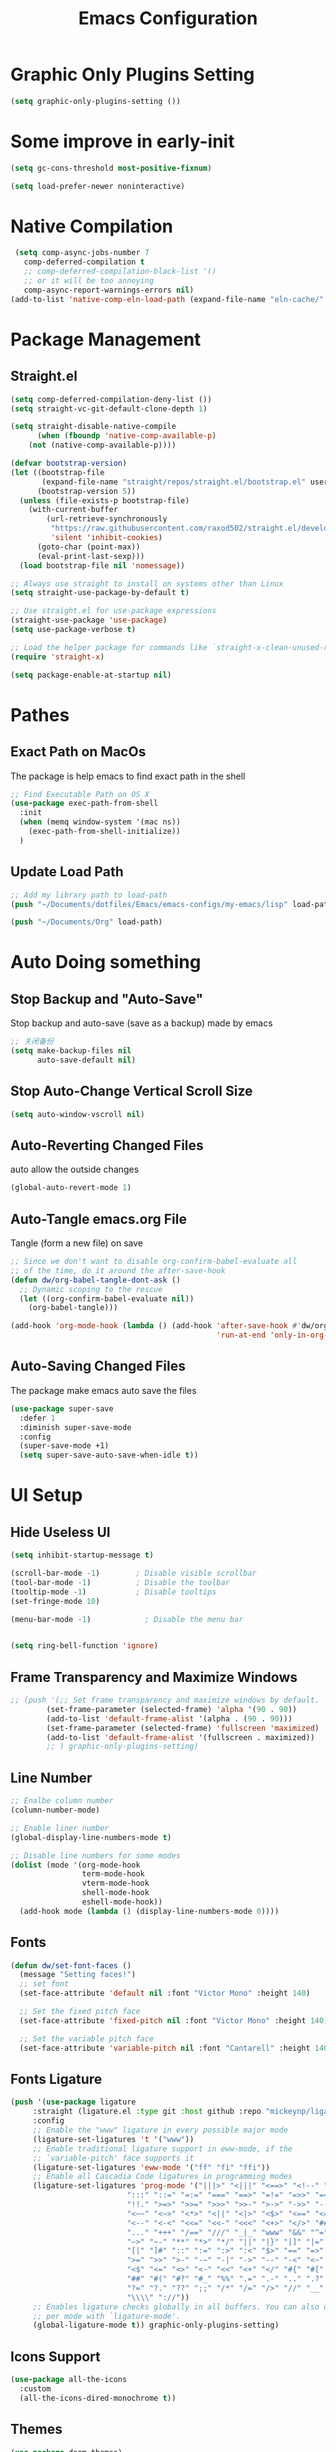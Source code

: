 #+TITLE: Emacs Configuration
#+PROPERTY: header-args:emacs-lisp :tangle  ~/Documents/dotfiles/Emacs/emacs-configs/my-emacs/init.el :mkdirp yes
* Graphic Only Plugins Setting
#+begin_src emacs-lisp
(setq graphic-only-plugins-setting ())
#+end_src
* Some improve in early-init
#+begin_src emacs-lisp :tangle ~/Documents/dotfiles/Emacs/emacs-configs/my-emacs/early-init.el
(setq gc-cons-threshold most-positive-fixnum)

(setq load-prefer-newer noninteractive)
#+end_src
* Native Compilation
 #+begin_src emacs-lisp
   (setq comp-async-jobs-number 7 
	 comp-deferred-compilation t
	 ;; comp-deferred-compilation-black-list '()
	 ;; or it will be too annoying
	 comp-async-report-warnings-errors nil)
  (add-to-list 'native-comp-eln-load-path (expand-file-name "eln-cache/" user-emacs-directory))
 #+end_src
* Package Management
** COMMENT Initialize use-package on non-Linux platforms
 #+begin_src emacs-lisp
 ;; Initialize package sources
 (require 'package)
 
 (setq package-archives '(
                          ("melpa" . "https://melpa.org/packages/")
                          ("melpa" . "http://melpa.milkbox.net/packages/")
                          ("org" . "https://orgmode.org/elpa/")
                          ("elpa" . "https://elpa.gnu.org/packages/")
                          ))
 
 (package-initialize)
 (unless package-archive-contents
   (package-refresh-contents))
 
 ;; Initialize use-package on non-Linux platforms
 (unless (package-installed-p 'use-package)
   (package-install 'use-package))
 
 (require 'use-package)
 
 ;; always auto-download from source
 (setq use-package-always-ensure t)
 (setq use-package-verbose t)
 #+end_src
** Straight.el
#+begin_src emacs-lisp
(setq comp-deferred-compilation-deny-list ())
(setq straight-vc-git-default-clone-depth 1)

(setq straight-disable-native-compile
      (when (fboundp 'native-comp-available-p)
	(not (native-comp-available-p))))

(defvar bootstrap-version)
(let ((bootstrap-file
       (expand-file-name "straight/repos/straight.el/bootstrap.el" user-emacs-directory))
      (bootstrap-version 5))
  (unless (file-exists-p bootstrap-file)
    (with-current-buffer
        (url-retrieve-synchronously
         "https://raw.githubusercontent.com/raxod502/straight.el/develop/install.el"
         'silent 'inhibit-cookies)
      (goto-char (point-max))
      (eval-print-last-sexp)))
  (load bootstrap-file nil 'nomessage))

;; Always use straight to install on systems other than Linux
(setq straight-use-package-by-default t)

;; Use straight.el for use-package expressions
(straight-use-package 'use-package)
(setq use-package-verbose t)

;; Load the helper package for commands like `straight-x-clean-unused-repos'
(require 'straight-x)
#+end_src
#+begin_src emacs-lisp
(setq package-enable-at-startup nil)
#+end_src
* Pathes
** Exact Path on MacOs
 The package is help emacs to find exact path in the shell
#+begin_src emacs-lisp
;; Find Executable Path on OS X
(use-package exec-path-from-shell
  :init
  (when (memq window-system '(mac ns))
    (exec-path-from-shell-initialize))
  )
 #+end_src
** Update Load Path
#+begin_src emacs-lisp
;; Add my library path to load-path
(push "~/Documents/dotfiles/Emacs/emacs-configs/my-emacs/lisp" load-path)

(push "~/Documents/Org" load-path)
#+end_src
* Auto Doing something
** Stop Backup and "Auto-Save"
 Stop backup and auto-save (save as a backup) made by emacs
 #+begin_src emacs-lisp
 ;; 关闭备份
 (setq make-backup-files nil
       auto-save-default nil)
 #+end_src
** Stop Auto-Change Vertical Scroll Size
 #+begin_src emacs-lisp
 (setq auto-window-vscroll nil)
 #+end_src
** Auto-Reverting Changed Files
 auto allow the outside changes
 #+begin_src emacs-lisp
 (global-auto-revert-mode 1)
 #+end_src
** Auto-Tangle emacs.org File
 Tangle (form a new file) on save
 #+begin_src emacs-lisp
 ;; Since we don't want to disable org-confirm-babel-evaluate all
 ;; of the time, do it around the after-save-hook
 (defun dw/org-babel-tangle-dont-ask ()
   ;; Dynamic scoping to the rescue
   (let ((org-confirm-babel-evaluate nil))
     (org-babel-tangle)))

 (add-hook 'org-mode-hook (lambda () (add-hook 'after-save-hook #'dw/org-babel-tangle-dont-ask
                                               'run-at-end 'only-in-org-mode)))
 #+end_src
** Auto-Saving Changed Files
 The package make emacs auto save the files
 #+begin_src emacs-lisp
 (use-package super-save
   :defer 1
   :diminish super-save-mode
   :config
   (super-save-mode +1)
   (setq super-save-auto-save-when-idle t))
 #+end_src
* UI Setup
** Hide Useless UI
 #+begin_src emacs-lisp :tangle ~/Documents/dotfiles/Emacs/emacs-configs/my-emacs/early-init.el
 (setq inhibit-startup-message t)

 (scroll-bar-mode -1)        ; Disable visible scrollbar
 (tool-bar-mode -1)          ; Disable the toolbar
 (tooltip-mode -1)           ; Disable tooltips
 (set-fringe-mode 10)

 (menu-bar-mode -1)            ; Disable the menu bar


 (setq ring-bell-function 'ignore)
 #+end_src
** Frame Transparency and Maximize Windows
 #+begin_src emacs-lisp :tangle ~/Documents/dotfiles/Emacs/emacs-configs/my-emacs/early-init.el
 ;; (push '(;; Set frame transparency and maximize windows by default.
         (set-frame-parameter (selected-frame) 'alpha '(90 . 90))
         (add-to-list 'default-frame-alist '(alpha . (90 . 90)))
         (set-frame-parameter (selected-frame) 'fullscreen 'maximized)
         (add-to-list 'default-frame-alist '(fullscreen . maximized))
         ;; ) graphic-only-plugins-setting)
 #+end_src
** Line Number
 #+begin_src emacs-lisp
 ;; Enalbe column number
 (column-number-mode)

 ;; Enable liner number
 (global-display-line-numbers-mode t)

 ;; Disable line numbers for some modes
 (dolist (mode '(org-mode-hook
                 term-mode-hook
                 vterm-mode-hook
                 shell-mode-hook
                 eshell-mode-hook))
   (add-hook mode (lambda () (display-line-numbers-mode 0))))
 #+end_src
** Fonts
 #+begin_src emacs-lisp
 (defun dw/set-font-faces ()
   (message "Setting faces!")
   ;; set font
   (set-face-attribute 'default nil :font "Victor Mono" :height 140)

   ;; Set the fixed pitch face
   (set-face-attribute 'fixed-pitch nil :font "Victor Mono" :height 140)

   ;; Set the variable pitch face
   (set-face-attribute 'variable-pitch nil :font "Cantarell" :height 140 :weight 'regular))
 #+end_src
** Fonts Ligature
#+begin_src emacs-lisp
(push '(use-package ligature
	 :straight (ligature.el :type git :host github :repo "mickeynp/ligature.el")
	 :config
	 ;; Enable the "www" ligature in every possible major mode
	 (ligature-set-ligatures 't '("www"))
	 ;; Enable traditional ligature support in eww-mode, if the
	 ;; `variable-pitch' face supports it
	 (ligature-set-ligatures 'eww-mode '("ff" "fi" "ffi"))
	 ;; Enable all Cascadia Code ligatures in programming modes
	 (ligature-set-ligatures 'prog-mode '("|||>" "<|||" "<==>" "<!--" "####" "~~>" "***" "||=" "||>"
					      ":::" "::=" "=:=" "===" "==>" "=!=" "=>>" "=<<" "=/=" "!=="
					      "!!." ">=>" ">>=" ">>>" ">>-" ">->" "->>" "-->" "---" "-<<"
					      "<~~" "<~>" "<*>" "<||" "<|>" "<$>" "<==" "<=>" "<=<" "<->"
					      "<--" "<-<" "<<=" "<<-" "<<<" "<+>" "</>" "###" "#_(" "..<"
					      "..." "+++" "/==" "///" "_|_" "www" "&&" "^=" "~~" "~@" "~="
					      "~>" "~-" "**" "*>" "*/" "||" "|}" "|]" "|=" "|>" "|-" "{|"
					      "[|" "]#" "::" ":=" ":>" ":<" "$>" "==" "=>" "!=" "!!" ">:"
					      ">=" ">>" ">-" "-~" "-|" "->" "--" "-<" "<~" "<*" "<|" "<:"
					      "<$" "<=" "<>" "<-" "<<" "<+" "</" "#{" "#[" "#:" "#=" "#!"
					      "##" "#(" "#?" "#_" "%%" ".=" ".-" ".." ".?" "+>" "++" "?:"
					      "?=" "?." "??" ";;" "/*" "/=" "/>" "//" "__" "~~" "(*" "*)"
					      "\\\\" "://"))
	 ;; Enables ligature checks globally in all buffers. You can also do it
	 ;; per mode with `ligature-mode'.
	 (global-ligature-mode t)) graphic-only-plugins-setting)
#+end_src
** Icons Support 
 #+begin_src emacs-lisp
 (use-package all-the-icons
   :custom
   (all-the-icons-dired-monochrome t))
 #+end_src
** Themes
 #+begin_src emacs-lisp
 (use-package doom-themes)
 #+end_src
** Change Theme Based On System Appearance
#+begin_src emacs-lisp
(if (not (display-graphic-p))
    (load-theme 'doom-one t))

(if (display-graphic-p)
    (defun dw/apply-theme (appearance)
      "Load theme, taking current system APPEARANCE into consideration."
      (mapc #'disable-theme custom-enabled-themes)
      (pcase appearance
	('light (load-theme 'doom-solarized-light t))
	('dark (load-theme 'doom-one t))))
  )
#+end_src
** Modeline 
 #+begin_src emacs-lisp
 (use-package doom-modeline
   :init (doom-modeline-mode 1)
   :config
   (setq doom-modeline-env-version t))
 #+end_src
** Dashbard
 #+begin_src emacs-lisp
 (use-package dashboard
   :init
   ;; Set the title
   ;; (setq dashboard-banner-logo-title "Code Better, Live Longer!")
   ;; Set the banner
   (setq dashboard-startup-banner "~/Documents/dotfiles/Emacs/dashboard/banner.txt")
   (setq dashboard-center-content t)
   :config
   (dashboard-setup-startup-hook)
   (setq dashboard-items '((recents  . 7)
                           (projects . 5)
                           ;; To display today’s agenda items on the dashboard
                           ;; (agenda . 5)
                           ))
   ;; To show agenda for the upcoming seven days
   ;; (setq dashboard-week-agenda t)
   ;; To customize which categories from the agenda items should be visible in the dashboard
   ;; (setq dashboard-org-agenda-categories '("Tasks" "Appointments"))
   ;; To show all agenda entries
   ;; (setq dashboard-filter-agenda-entry 'dashboard-no-filter-agenda)
   ;; To have an extra filter
   ;; (setq dashboard-match-agenda-entry nil)

   (setq dashboard-set-heading-icons t)
   (setq dashboard-set-file-icons t)
   (setq dashboard-set-init-info t)
   )
 #+end_src
** Nyan Mode
#+begin_src emacs-lisp
(push '(use-package nyan-mode
	 :config
	 (setq nyan-mode t)
	 :custom
	 (nyan-animate-nyancat t)
	 (nyan-wavy-trail t)
	 ) graphic-only-plugins-setting)
#+end_src
** Highlight TODOs
#+begin_src emacs-lisp
(use-package hl-todo
  :defer t
  :hook ((org-mode prog-mode) . hl-todo-mode)
  :config
  (setq hl-todo-keyword-faces
      '(("TODO"   . "#FF0000")
        ("FIXME"  . "#FF0000")
        ("DEBUG"  . "#A020F0")
        ("NEXT" . "#FF4500")
        ("UNCHECK"   . "#1E90FF")))
  )
#+end_src
** Highligh Numbers
#+begin_src emacs-lisp
(use-package highlight-numbers
  :hook (prog-mode . highlight-numbers-mode))
#+end_src
** UI in Deamon
#+begin_src emacs-lisp
(if (daemonp)
    (add-hook 'after-make-frame-functions
              (lambda (frame)
                (setq doom-modeline-icon t)
		;; (load-theme 'doom-one t)
		(add-hook 'ns-system-appearance-change-functions #'dw/apply-theme)
		(dashboard-setup-startup-hook)
                (with-selected-frame frame
                  (dw/set-font-faces))
		(setq initial-buffer-choice (lambda () (get-buffer "*dashboard*")))
		))
  ;; (load-theme 'doom-one t)
  ;; (lab-themes-load-style 'dark)
  (add-hook 'ns-system-appearance-change-functions #'dw/apply-theme)
  (dw/set-font-faces)
  )
#+end_src
* COMMENT Midnight Mode
#+begin_src emacs-lisp
(use-package midnight
  :ensure nil
  :config
  (setq midnight-mode 1)
  (midnight-delay-set 'midnight-delay "4:30am")
  ;; (setq midnight-period 7200)
  )
#+end_src
* Window Management
** Ace Window
   Use =C-x o= to active =ace-window= to swap the windows (less than two windows), or using following arguments (more than two):
- =x= - delete window
- =m= - swap windows
- =M= - move window
- =c= - copy window
- =j= - select buffer
- =n= - select the previous window
- =u= - select buffer in the other window
- =c= - split window fairly, either vertically or horizontally
- =v= - split window vertically
- =b= - split window horizontally
- =o= - maximize current window
- =?= - show these command bindings
#+begin_src emacs-lisp
(use-package ace-window
  :bind ("C-x o" . ace-window)
  :config
  (setq aw-keys '(?a ?s ?d ?f ?g ?h ?j ?k ?l)))
#+end_src
** Edwina
#+begin_src emacs-lisp
(use-package edwina
  :config
  (setq display-buffer-base-action '(display-buffer-below-selected))
  ;; (edwina-setup-dwm-keys)
  (edwina-mode 1))
#+end_src
* File Management
** Dired
 #+begin_src emacs-lisp
 (use-package dired
   :ensure nil
   :straight nil
   :commands (dired dired-jump)
   :bind (("C-x C-j" . dired-jump))
   ;;:config
   ;;(evil-collection-define-key 'normal 'dired-mode-map
   ;;  "d" 'dired-single-up-directory
   ;;  "n" 'dired-single-buffer)
   )
 
 (use-package dired-single
   :commands (dired dired-jump))
 
 (use-package all-the-icons-dired
   :hook (dired-mode . all-the-icons-dired-mode))
 
 (use-package dired-hide-dotfiles
   :hook (dired-mode . dired-hide-dotfiles-mode)
   ;;:config
   ;;(evil-collection-define-key 'normal 'dired-mode-map
   ;;  "H" 'dired-hide-dotfiles-mode)
   )
 
 (use-package diredfl
   :hook (dired-mode . diredfl-mode)
   )
 #+end_src
* Keybinding Management
** COMMENT Keybindings by general.el
 #+begin_src emacs-lisp
 (use-package general
   :config
   (general-evil-setup t)

   (general-create-definer dw/leader-key-def
     :keymaps '(normal insert visual emacs)
     :prefix "SPC"
     :global-prefix "C-SPC")

   (general-create-definer dw/ctrl-c-keys
     :prefix "C-c"))
 #+end_src
** Keybinding Panel (which-key)
 #+begin_src emacs-lisp
 (use-package which-key
   :init (which-key-mode)
   :diminish which-key-mode
   :config
   (setq which-key-idle-delay 0.3))
 #+end_src
* Project Management
** Projectile
 #+begin_src emacs-lisp
 (use-package projectile
   :diminish projectile-mode
   :config (projectile-mode)
   :custom ((projectile-completion-system 'ivy))
   :bind-keymap
   ("C-c p" . projectile-command-map)
   :init
   (when (file-directory-p "~/Documents/Projects/Code")
     (setq projectile-project-search-path '("~/Documents/Projects/Code")))
   (setq projectile-switch-project-action #'projectile-dired))

 (use-package counsel-projectile
   :after projectile
   :config (counsel-projectile-mode))
 #+end_src
* Ivy
** Ivy Mode
 #+begin_src emacs-lisp
 (use-package ivy
   :diminish
   :bind (("C-s" . swiper)
          :map ivy-minibuffer-map
          ("C-l" . ivy-alt-done)
          ("C-n" . ivy-next-line)
          ("C-p" . ivy-previous-line)
          :map ivy-switch-buffer-map
          ("C-p" . ivy-previous-line)
          ("C-l" . ivy-done)
          ("C-d" . ivy-switch-buffer-kill)
          :map ivy-reverse-i-search-map
          ("C-p" . ivy-previous-line)
          ("C-d" . ivy-reverse-i-search-kill))
   :init
   (ivy-mode 1))

 (use-package counsel
   :bind (("M-x" . counsel-M-x)
          ("C-x b" . counsel-switch-buffer)
          ("C-x C-f" . counsel-find-file)
          :map minibuffer-local-map
          ("C-r" . 'counsel-minibuffer-histor))
   :config
   (setq ivy-initial-inputs-alist nil) ;; Don't start searches with ^
   )
 #+end_src
** Ivy Rich
 #+begin_src emacs-lisp
 (use-package ivy-rich
   :after ivy
   :init
   (ivy-rich-mode 1))
 #+end_src
** Ivy Posframe
 #+begin_src emacs-lisp
 (use-package ivy-posframe
  :after ivy
  :config
   (setq ivy-posframe-display-functions-alist '((t . ivy-posframe-display-at-frame-center)))
   (ivy-posframe-mode 1))
 #+end_src
* Helpful function
** Helpful Function Description
 #+begin_src emacs-lisp
 (use-package helpful
   :commands (helpful-callable helpful-variable helpful-command helpful-key)
   :custom
   (counsel-describe-function-function #'helpful-callable)
   (counsel-describe-variable-function #'helpful-variable)
   :bind
   ([remap describe-function] . counsel-describe-function)
   ([remap describe-command] . helpful-command)
   ([remap describe-variable] . counsel-describe-variable)
   ([remap describe-key] . helpful-key))
 #+end_src

* Org Mode
** Config Basic Org mode
 #+begin_src emacs-lisp
 (defun dw/org-mode-setup ()
   (org-indent-mode)
   (variable-pitch-mode 1)
   (visual-line-mode 1))

 (use-package org
   :hook (org-mode . dw/org-mode-setup)
   :config
   (setq org-html-head-include-default-style nil)
   (setq org-ellipsis " ▾"
         org-hide-emphasis-markers nil
         org-src-fontify-natively t
         org-src-tab-acts-natively t
         org-edit-src-content-indentation 0
         org-hide-block-startup nil
         org-src-preserve-indentation nil
         org-startup-folded 'content
         org-cycle-separator-lines 2)
   (setq org-format-latex-options (plist-put org-format-latex-options :scale 2.0))

   (setq org-html-htmlize-output-type nil)

  ;; config for images in org
   (auto-image-file-mode t)
   (setq org-image-actual-width nil)
   ;; default image width
   (setq org-image-actual-width '(300))

   (setq org-export-with-sub-superscripts nil)

   ;; 不要自动创建备份文件
   (setq make-backup-files nil)

   (require 'init-org-agenda)

   (use-package ob-browser)

   (org-babel-do-load-languages
    'org-babel-load-languages
    '((emacs-lisp . t)
      (latex . t)
      (java . t)
      (C . t)
      (js . t)
      (css . t)
      (browser . t)
      (R . t)
      (ditaa . t)
      (python . t)))

   (setq org-confirm-babel-evaluate nil)
   (push '("conf-unix" . conf-unix) org-src-lang-modes)

   ;; Edited from http://emacs.stackexchange.com/a/9838
   (defun dw/org-html-wrap-blocks-in-code (src backend info)
     "Wrap a source block in <pre><code class=\"lang\">.</code></pre>"
     (when (org-export-derived-backend-p backend 'html)
       (replace-regexp-in-string
        "\\(</pre>\\)" "</code>\n\\1"
        (replace-regexp-in-string "<pre class=\"src src-\\([^\"]*?\\)\">"
                               "<pre>\n<code class=\"\\1\">" src))))

   (require 'ox-html)

   (add-to-list 'org-export-filter-src-block-functions
             'dw/org-html-wrap-blocks-in-code)
   )
 #+end_src
** Bullets
 #+begin_src emacs-lisp
 ;; change bullets for headings
 (use-package org-bullets
   :after org
   :hook (org-mode . org-bullets-mode)
   :custom
   (org-bullets-bullet-list '("◉" "○" "●" "○" "●" "○" "●")))

 ;; Replace list hyphen(-) with dot(.)
 ;; (font-lock-add-keywords 'org-mode
 ;;                         '(("^ *\\([-]\\) "
 ;;                           (0 (prog1 () (compose-region (match-beginning 1) (match-end 1) "•"))))))
 #+end_src
** Fonts
 #+begin_src emacs-lisp
 (with-eval-after-load 'org
   ;; Make sure org faces is available
   (require 'org-faces)
   ;; Make sure org-indent face is available
   (require 'org-indent)
   ;; Set Size and Fonts for Headings
   (dolist (face '((org-level-1 . 1.2)
                   (org-level-2 . 1.1)
                   (org-level-3 . 1.05)
                   (org-level-4 . 1.0)
                   (org-level-5 . 1.0)
                   (org-level-6 . 1.0)
                   (org-level-7 . 1.0)
                   (org-level-8 . 1.0)))
     (set-face-attribute (car face) nil :font "Cantarell" :weight 'regular :height (cdr face)))

   ;; Ensure that anything that should be fixed-pitch in Org files appears that way
   (set-face-attribute 'org-block nil :foreground nil :inherit 'fixed-pitch)
   (set-face-attribute 'org-code nil   :inherit '(shadow fixed-pitch))
   (set-face-attribute 'org-table nil   :inherit '(shadow fixed-pitch))
   (set-face-attribute 'org-indent nil :inherit '(org-hide fixed-pitch))
   (set-face-attribute 'org-verbatim nil :inherit '(shadow fixed-pitch))
   (set-face-attribute 'org-special-keyword nil :inherit '(font-lock-comment-face fixed-pitch))
   (set-face-attribute 'org-meta-line nil :inherit '(font-lock-comment-face fixed-pitch))
   (set-face-attribute 'org-checkbox nil :inherit 'fixed-pitch)
   )
 #+end_src
** Src Block Templates
 #+begin_src emacs-lisp
  ;; This is needed as of Org 9.2
 (with-eval-after-load 'org
   (require 'org-tempo)

   (add-to-list 'org-structure-template-alist '("sh" . "src shell"))
   (add-to-list 'org-structure-template-alist '("el" . "src emacs-lisp"))
   (add-to-list 'org-structure-template-alist '("java" . "src java"))
   (add-to-list 'org-structure-template-alist '("srcc" . "src C"))
   (add-to-list 'org-structure-template-alist '("cpp" . "src cpp"))
   (add-to-list 'org-structure-template-alist '("ts" . "src typescript"))
   (add-to-list 'org-structure-template-alist '("js" . "src js"))
   (add-to-list 'org-structure-template-alist '("css" . "src css"))
   (add-to-list 'org-structure-template-alist '("html" . "src browser :out"))
   (add-to-list 'org-structure-template-alist '("py" . "src python :results output :exports both"))
   (add-to-list 'org-structure-template-alist '("la" . "latex"))
   (add-to-list 'org-structure-template-alist '("r" . "src R"))
   (add-to-list 'org-structure-template-alist '("d" . "src ditaa :file ../images/.png :cmdline -E"))
  )
 #+end_src
** Set Margins for Modes
 #+begin_src emacs-lisp
 (defun dw/org-mode-visual-fill ()
   (setq visual-fill-column-width 100
         visual-fill-column-center-text t)
   (visual-fill-column-mode 1))

 (use-package visual-fill-column
   :hook (org-mode . dw/org-mode-visual-fill))
 #+end_src
** Org download
 #+begin_src emacs-lisp
 (use-package org-download
	   :ensure t 
	   ;;将截屏功能绑定到快捷键：Ctrl + Shift + Y
	   :bind ("C-S-y" . org-download-screenshot)
	   :config
	   (require 'org-download)
	   ;; Drag and drop to Dired
	   (add-hook 'dired-mode-hook 'org-download-enable))
 #+end_src
** COMMENT Org Latex Impatient
 #+begin_src emacs-lisp
 (use-package org-latex-impatient
   :defer t
   :hook (org-mode . org-latex-impatient-mode)
   :init
   (setq org-latex-impatient-tex2svg-bin
         ;; location of tex2svg executable
         "~/.nvm/versions/node/v15.5.1/lib/node_modules/mathjax-node-cli/bin/tex2svg")
   :custom
   (org-latex-impatient-posframe-position-handler 'posframe-poshandler-point-bottom-left-corner))
 #+end_src
** Org Agenda
#+begin_src emacs-lisp :tangle ~/Documents/dotfiles/Emacs/emacs-configs/my-emacs/lisp/init-org-agenda.el
(with-eval-after-load 'org
  (setq org-agenda-files (list
			  "~/Documents/Org/Tasks.org"
			  "~/Documents/Org/Days.org"
			  "~/Documents/Org/Habits.org"
			  ))

  ;; If you only want to see the agenda for today
  ;; (setq org-agenda-span 'day)

  (setq org-agenda-start-with-log-mode t)
  (setq org-log-done 'time)
  (setq org-log-into-drawer t)

  ;; Custom TODO states and Agendas
  (setq org-todo-keywords
	'((sequence "TODO(t)" "NEXT(n)" "|" "DONE(d!)")
	  ;; (sequence "BACKLOG(b)" "PLAN(p)" "READY(r)" "ACTIVE(a)" "REVIEW(v)" "WAIT(w@/!)" "HOLD(h)" "|" "COMPLETED(c)" "CANC(k@)")
	  ))

  (setq org-tag-alist
	'((:startgroup)
					; Put mutually exclusive tags here
	  (:endgroup)
	  ("@review" . ?R)
	  ("@assignment" . ?A)
	  ("@pratice" . ?P)
	  ("planning" . ?p)
	  ("note" . ?n)
	  ("idea" . ?i)))

  ;; Configure custom agenda views
  (setq org-agenda-custom-commands
	'(("d" "Dashboard"
	   ((agenda "" ((org-deadline-warning-days 7)))
	    (todo "NEXT"
		  ((org-agenda-overriding-header "Next Tasks")))
	    (tags-todo "agenda/ACTIVE" ((org-agenda-overriding-header "Active Projects")))))

	  ("n" "Next Tasks"
	   ((todo "NEXT"
		  ((org-agenda-overriding-header "Next Tasks")))))


	  ("W" "Work Tasks" tags-todo "+work")

	  ;; Low-effort next actions
	  ("e" tags-todo "+TODO=\"NEXT\"+Effort<15&+Effort>0"
	   ((org-agenda-overriding-header "Low Effort Tasks")
	    (org-agenda-max-todos 20)
	    (org-agenda-files org-agenda-files)))

	  ("w" "Workflow Status"
	   ((todo "WAIT"
		  ((org-agenda-overriding-header "Waiting on External")
		   (org-agenda-files org-agenda-files)))
	    (todo "REVIEW"
		  ((org-agenda-overriding-header "In Review")
		   (org-agenda-files org-agenda-files)))
	    (todo "PLAN"
		  ((org-agenda-overriding-header "In Planning")
		   (org-agenda-todo-list-sublevels nil)
		   (org-agenda-files org-agenda-files)))
	    (todo "BACKLOG"
		  ((org-agenda-overriding-header "Project Backlog")
		   (org-agenda-todo-list-sublevels nil)
		   (org-agenda-files org-agenda-files)))
	    (todo "READY"
		  ((org-agenda-overriding-header "Ready for Work")
		   (org-agenda-files org-agenda-files)))
	    (todo "ACTIVE"
		  ((org-agenda-overriding-header "Active Projects")
		   (org-agenda-files org-agenda-files)))
	    (todo "COMPLETED"
		  ((org-agenda-overriding-header "Completed Projects")
		   (org-agenda-files org-agenda-files)))
	    (todo "CANC"
		  ((org-agenda-overriding-header "Cancelled Projects")
		   (org-agenda-files org-agenda-files)))))))

  ;; Refiling
  (setq org-refile-targets
	'(("Archive.org" :maxlevel . 1)))

  ;; Save Org buffers after refiling!
  (advice-add 'org-refile :after 'org-save-all-org-buffers)

  ;; Capture Templates
  (defun dw/read-file-as-string (path)
    (with-temp-buffer
      (insert-file-contents path)
      (buffer-string)))

  (setq org-capture-templates
	`(("t" "Tasks / Projects")
	  ("tt" "Task" entry (file+olp "~/Documents/Org/Tasks.org" "Inbox")
           "* TODO %?\n  %U\n  %a\n  %i" :empty-lines 1)))

  ;; Habit Tracking
  (require 'org-habit)
  (add-to-list 'org-modules 'org-habit)
  (setq org-habit-graph-column 60)
  )

(provide 'init-org-agenda)
#+end_src
** COMMENT Org Roam
 #+begin_src emacs-lisp
 (use-package org-roam
   :after org
   :hook
   (after-init . org-roam-mode)
   :custom
   (org-roam-directory "~/Documents/Org/Wiki")
   :bind (:map org-roam-mode-map
               (("C-c n l" . org-roam)
                ("C-c n f" . org-roam-find-file)
                ("C-c n g" . org-roam-graph))
               :map org-mode-map
               (("C-c n i" . org-roam-insert))
               (("C-c n I" . org-roam-insert-immediate))))
 #+end_src
** COMMENT Org Roam Server
 #+begin_src emacs-lisp
 (use-package org-roam-server
   :ensure t
   :after org
   :config
   (setq org-roam-server-host "127.0.0.1"
         org-roam-server-port 9090
         org-roam-server-authenticate nil
         org-roam-server-export-inline-images t
         org-roam-server-serve-files nil
         org-roam-server-served-file-extensions '("pdf" "mp4" "ogv")
         org-roam-server-network-poll t
         org-roam-server-network-arrows nil
         org-roam-server-network-label-truncate t
         org-roam-server-network-label-truncate-length 60
         org-roam-server-network-label-wrap-length 20))
 #+end_src
** Properly Align Tables
 #+begin_src emacs-lisp
 (use-package valign
   :hook (org-mode . valign-mode))
 #+end_src
* Markdown Mode
** Mardown Mode
 #+begin_src emacs-lisp
 (use-package markdown-mode
  :ensure t
  :mode ("README\\.md\\'" . gfm-mode)
  :init (setq markdown-command "multimarkdown"))
 #+end_src
** Edit Code Block
 #+begin_src emacs-lisp
 (use-package edit-indirect
   :after markdown-mode)
 #+end_src
* Editing
** COMMENT Evil Mode
 #+begin_src emacs-lisp
 (defun dw/evil-hook ()
   (dolist (mode '(custom-mode
                   eshell-mode
		   vterm-mode
                   term-mode))
     (add-to-list 'evil-emacs-state-modes mode)))

 (use-package evil
   :init
   (setq evil-want-integration t)
   (setq evil-want-keybinding nil)
   (setq evil-want-C-u-scroll t)
   (setq evil-want-C-i-jump nil)
   (setq evil-respect-visual-line-mode t)
   :config
   (add-hook 'evil-mode-hook 'dw/evil-hook)
   (evil-mode 1)
   (define-key evil-insert-state-map (kbd "C-g") 'evil-normal-state)
   (define-key evil-insert-state-map (kbd "C-h") 'evil-delete-backward-char-and-join)

   ;; Use visual line motions even outside of visual-line-mode buffers
   (evil-global-set-key 'motion "j" 'evil-next-visual-line)
   (evil-global-set-key 'motion "k" 'evil-previous-visual-line)

   (evil-set-initial-state 'messages-buffer-mode 'normal)
   (evil-set-initial-state 'dashboard-mode 'normal))

 (use-package evil-collection
   :after evil
   :custom
   (evil-collection-outline-bind-tab-p nil)
   :config
   (evil-collection-init))
 #+end_src
*** Evil Cursor Changer (Terminal)
  #+begin_src emacs-lisp
  (unless (display-graphic-p)
    (use-package evil-terminal-cursor-changer
      :ensure t
      :init
      (evil-terminal-cursor-changer-activate)
      :config
       (setq evil-motion-state-cursor 'box)  ; █
       (setq evil-visual-state-cursor 'box)  ; █
       (setq evil-normal-state-cursor 'box)  ; █
       (setq evil-insert-state-cursor 'bar)  ; ⎸
       (setq evil-emacs-state-cursor  'hbar) ; _
       )
    )
  #+end_src
*** Evil Surround
  - Add surrounding
    - In visual-state with =S<textobject>= or =gS<textobject>=. Or in normal-state with =ys<textobject>= or =yS<textobject>=.
  - Change surroundinf
    - =cs<old-textobject><new-textobject>=
  - Delete surrounding
    - =ds<textobject>=
  #+begin_src emacs-lisp
  (use-package evil-surround
    :after evil
    :config
    (global-evil-surround-mode 1))
  #+end_src
*** Evil Escape
  #+begin_src emacs-lisp
  (use-package evil-escape
    :after evil
    :config
    (evil-escape-mode t)
    (setq-default evil-escape-key-sequence "jk"))
  #+end_src
*** COMMENT Evil Multiple Cursors
  #+begin_src emacs-lisp
  (use-package evil-mc
    :config
    (global-evil-mc-mode  1))

  (dw/leader-key-def
    "m"  '(:ignore t :which-key "evil-mc")
    "ma" 'evil-mc-make-all-cursors
    "mu" 'evil-mc-undo-all-cursors
    "mmn" 'evil-mc-make-and-goto-next-match
    "mmp" 'evil-mc-make-and-goto-prev-match
    "mkn" 'evil-mc-skip-and-goto-next-match
    "mkp" 'evil-mc-skip-and-goto-prev-match
    "mI" 'evil-mc-make-cursor-in-visual-selection-beg
    "mA" 'evil-mc-make-cursor-in-visual-selection-end)
  #+end_src
** Meow
*** Dvorak Simplified Layout Setting
#+begin_src emacs-lisp :tangle ~/Documents/dotfiles/Emacs/emacs-configs/my-emacs/lisp/init-meow-dvorak.el
(defun meow-setup ()
  (setq meow-cheatsheet-layout meow-cheatsheet-layout-dvorak)
  (meow-leader-define-key
   '("1" . meow-digit-argument)
   '("2" . meow-digit-argument)
   '("3" . meow-digit-argument)
   '("4" . meow-digit-argument)
   '("5" . meow-digit-argument)
   '("6" . meow-digit-argument)
   '("7" . meow-digit-argument)
   '("8" . meow-digit-argument)
   '("9" . meow-digit-argument)
   '("0" . meow-digit-argument))
  (meow-normal-define-key
   '("0" . meow-expand-0)
   '("9" . meow-expand-9)
   '("8" . meow-expand-8)
   '("7" . meow-expand-7)
   '("6" . meow-expand-6)
   '("5" . meow-expand-5)
   '("4" . meow-expand-4)
   '("3" . meow-expand-3)
   '("2" . meow-expand-2)
   '("1" . meow-expand-1)
   '("-" . negative-argument)
   '(";" . meow-reverse)
   '("," . meow-inner-of-thing)
   '("." . meow-bounds-of-thing)
   '("<" . meow-beginning-of-thing)
   '(">" . meow-end-of-thing)
   '("a" . meow-append)
   '("A" . meow-open-below)
   '("b" . meow-back-word)
   '("B" . meow-back-symbol)
   '("c" . meow-change)
   '("C" . meow-change-save)
   '("d" . meow-delete)
   '("e" . meow-line)
   '("f" . meow-find)
   '("F" . meow-find-expand)
   '("g" . meow-keyboard-quit)
   '("G" . meow-goto-line)
   '("h" . meow-left)
   '("H" . meow-left-expand)
   '("i" . meow-insert)
   '("I" . meow-open-above)
   '("j" . meow-join)
   '("J" . delete-indentation)
   '("k" . meow-kill)
   '("l" . meow-till)
   '("L" . meow-till-expand)
   '("m" . meow-mark-word)
   '("M" . meow-mark-symbol)
   '("n" . meow-next)
   '("N" . meow-next-expand)
   '("o" . meow-block)
   '("O" . meow-block-expand)
   '("p" . meow-prev)
   '("P" . meow-prev-expand)
   '("q" . meow-quit)
   '("r" . meow-replace)
   '("R" . meow-replace-save)
   '("s" . meow-search)
   '("S" . meow-pop-search)
   '("t" . meow-right)
   '("T" . meow-right-expand)
   '("u" . undo)
   '("v" . meow-visit)
   '("w" . meow-next-word)
   '("W" . meow-next-symbol)
   '("x" . meow-save)
   '("y" . meow-yank)
   '("z" . meow-pop-selection)
   '("Z" . meow-pop-all-selection)
   '("&" . meow-query-replace)
   '("%" . meow-query-replace-regexp)
   '("<escape>" . meow-last-buffer)))

(provide 'init-meow-dvorak)
#+end_src
*** Dvorak Programmer Layout Setting
#+begin_src emacs-lisp :tangle ~/Documents/dotfiles/Emacs/emacs-configs/my-emacs/lisp/init-meow-dvp.el
(defun meow-setup ()
  (setq meow-cheatsheet-layout meow-cheatsheet-layout-dvp)
  (meow-normal-define-key
   '("*" . meow-expand-0)
   '("=" . meow-expand-9)
   '("!" . meow-expand-8)
   '("[" . meow-expand-7)
   '("]" . meow-expand-6)
   '("{" . meow-expand-5)
   '("+" . meow-expand-4)
   '("}" . meow-expand-3)
   '(")" . meow-expand-2)
   '("(" . meow-expand-1)
   '("1" . digit-argument)
   '("2" . digit-argument)
   '("3" . digit-argument)
   '("4" . digit-argument)
   '("5" . digit-argument)
   '("6" . digit-argument)
   '("7" . digit-argument)
   '("8" . digit-argument)
   '("9" . digit-argument)
   '("0" . digit-argument)
   '("-" . negative-argument)
   '(";" . meow-reverse)
   '("," . meow-inner-of-thing)
   '("." . meow-bounds-of-thing)
   '("<" . meow-beginning-of-thing)
   '(">" . meow-end-of-thing)
   '("a" . meow-append)
   '("A" . meow-open-below)
   '("b" . meow-back-word)
   '("B" . meow-back-symbol)
   '("c" . meow-change)
   '("C" . meow-change-save)
   '("d" . meow-delete)
   '("e" . meow-line)
   '("f" . meow-find)
   '("F" . meow-find-expand)
   '("g" . meow-keyboard-quit)
   '("G" . meow-goto-line)
   '("h" . meow-left)
   '("H" . meow-left-expand)
   '("i" . meow-insert)
   '("I" . meow-open-above)
   '("j" . meow-join)
   '("J" . delete-indentation)
   '("k" . meow-kill)
   '("l" . meow-till)
   '("L" . meow-till-expand)
   '("m" . meow-mark-word)
   '("M" . meow-mark-symbol)
   '("n" . meow-next)
   '("N" . meow-next-expand)
   '("o" . meow-block)
   '("O" . meow-block-expand)
   '("p" . meow-prev)
   '("P" . meow-prev-expand)
   '("q" . meow-quit)
   '("r" . meow-replace)
   '("R" . meow-replace-save)
   '("s" . meow-search)
   '("S" . meow-pop-search)
   '("t" . meow-right)
   '("T" . meow-right-expand)
   '("u" . undo)
   '("v" . meow-visit)
   '("w" . meow-next-word)
   '("W" . meow-next-symbol)
   '("x" . meow-save)
   '("y" . meow-yank)
   '("z" . meow-pop-selection)
   '("Z" . meow-pop-all-selection)
   '("&" . meow-query-replace)
   '("%" . meow-query-replace-regexp)
   '("<escape>" . meow-last-buffer)))

(provide 'init-meow-dvp)
#+end_src
*** Qwerty Layout Setting
#+begin_src emacs-lisp :tangle ~/Documents/dotfiles/Emacs/emacs-configs/my-emacs/lisp/init-meow-qwerty.el
(defun meow-setup ()
  (setq meow-cheatsheet-layout meow-cheatsheet-layout-qwerty)
  (meow-motion-overwrite-define-key
   '("j" . meow-next)
   '("k" . meow-prev))
  (meow-leader-define-key
   ;; SPC j/k will run the original command in MOTION state.
   '("j" . meow-motion-origin-command)
   '("k" . meow-motion-origin-command)
   ;; Use SPC (0-9) for digit arguments.
   '("1" . meow-digit-argument)
   '("2" . meow-digit-argument)
   '("3" . meow-digit-argument)
   '("4" . meow-digit-argument)
   '("5" . meow-digit-argument)
   '("6" . meow-digit-argument)
   '("7" . meow-digit-argument)
   '("8" . meow-digit-argument)
   '("9" . meow-digit-argument)
   '("0" . meow-digit-argument))
  (meow-normal-define-key
   '("0" . meow-expand-0)
   '("9" . meow-expand-9)
   '("8" . meow-expand-8)
   '("7" . meow-expand-7)
   '("6" . meow-expand-6)
   '("5" . meow-expand-5)
   '("4" . meow-expand-4)
   '("3" . meow-expand-3)
   '("2" . meow-expand-2)
   '("1" . meow-expand-1)
   '("-" . negative-argument)
   '(";" . meow-reverse)
   '("," . meow-inner-of-thing)
   '("." . meow-bounds-of-thing)
   '("[" . meow-beginning-of-thing)
   '("]" . meow-end-of-thing)
   '("a" . meow-append)
   '("A" . meow-open-below)
   '("b" . meow-back-word)
   '("B" . meow-back-symbol)
   '("c" . meow-change)
   '("C" . meow-change-save)
   '("d" . meow-delete)
   '("x" . meow-line)
   '("f" . meow-find)
   '("F" . meow-find-expand)
   '("g" . meow-keyboard-quit)
   '("G" . meow-goto-line)
   '("h" . meow-left)
   '("H" . meow-left-expand)
   '("i" . meow-insert)
   '("I" . meow-open-above)
   '("m" . meow-join)
   '("M" . delete-indentation)
   '("s" . meow-kill)
   '("t" . meow-till)
   '("T" . meow-till-expand)
   '("w" . meow-mark-word)
   '("W" . meow-mark-symbol)
   '("j" . meow-next)
   '("J" . meow-next-expand)
   '("o" . meow-block)
   '("O" . meow-block-expand)
   '("k" . meow-prev)
   '("K" . meow-prev-expand)
   '("q" . meow-quit)
   '("r" . meow-replace)
   '("R" . meow-replace-save)
   '("n" . meow-search)
   '("N" . meow-pop-search)
   '("l" . meow-right)
   '("L" . meow-right-expand)
   '("u" . undo)
   '("v" . meow-visit)
   '("e" . meow-next-word)
   '("E" . meow-next-symbol)
   '("y" . meow-save)
   '("p" . meow-yank)
   '("z" . meow-pop-selection)
   '("Z" . meow-pop-all-selection)
   '("&" . meow-query-replace)
   '("%" . meow-query-replace-regexp)
   '("<escape>" . meow-last-buffer)))

(provide 'init-meow-qwerty)
#+end_src
*** Main Setting
#+begin_src emacs-lisp
;; For DVP
;; (require 'init-meow-dvp)

;; For Qwerty
(require 'init-meow-qwerty)

(use-package meow
  :demand t
  :init
  (meow-global-mode 1)
  :config
  ;; meow-setup 用于自定义按键绑定，可以直接使用下文中的示例
  (meow-setup)
  ;; 如果你需要在 NORMAL 下使用相对行号（基于 display-line-numbers-mode）
  (meow-setup-line-number)
  ;; 如果你需要自动的 mode-line
  ;;(meow-setup-indicator)
  ;;(add-to-list 'meow-normal-state-mode-list 'dashboard-mode)
  (setq meow-replace-state-name-list
  '((normal . "Ꮚ•ꈊ•Ꮚ")
    (insert . "Ꮚ`ꈊ´Ꮚ")
    (keypad . "Ꮚ'ꈊ'Ꮚ")
    (motion . "Ꮚ-ꈊ-Ꮚ")))
  :bind ("C-g" . meow-insert-exit)
  )

(meow-leader-define-key
 '("f" . find-file)
 '("b" . counsel-switch-buffer)
 '("v" . vterm)
 '("qr" . quickrun)
 '("oo" . ace-window)
 '("od" . ace-delete-window)
 '("dd" . dap-debug)
 '("aa" . org-agenda)
 '("al" . org-agenda-list)
 '("ac" . org-capture)
)

(meow-motion-overwrite-define-key
 '("h" . dired-single-up-directory)
 '("l" . dired-single-buffer))
#+end_src
** Better Editing
*** Set Delete Selection Mode
Make the selected parts be deletable
  #+begin_src emacs-lisp
  ;; set delete selection mode
  (delete-selection-mode t)
  #+end_src
*** Make ESC as QUIT
  #+begin_src emacs-lisp
  ;; Make ESC quit prompts
  (global-set-key (kbd "<escape>") 'keyboard-escape-quit)
  #+end_src
*** Color Rg
  #+begin_src emacs-lisp
  (use-package color-rg
    :straight (color-rg :type git :host github :repo "manateelazycat/color-rg")
    :commands (color-rg-search-input
               color-rg-search-symbol
               color-rg-search-input-in-project
               color-rg-search-input-in-current-file
               color-rg-search-project-with-typ)
    )

  ;; (dw/leader-key-def
  ;;   "c" '(:ignore t :which-key "color-rg")
  ;;   "cid" 'color-rg-search-input
  ;;   "csd" 'color-rg-search-symbol
  ;;   "cip" 'color-rg-search-input-in-project
  ;;   "cic" 'color-rg-search-input-in-current-file
  ;;   "cit" 'color-rg-search-project-with-type)
  #+end_src
*** Multiple Cursors
  #+begin_src emacs-lisp
  (use-package multiple-cursors
    :commands (mc/edit-lines mc/mark-next-like-this mc/mark-previous-like-this mc/mark-all-like-this)
    :bind
    (("C-S-c C-S-c" . 'mc/edit-lines)
     ("C->" . 'mc/mark-next-like-this)
     ("C-<" . 'mc/mark-previous-like-this)
     ("C-S-c C-<" . 'mc/mark-all-like-this)))
  #+end_src
*** Iedit
#+begin_src emacs-lisp
(use-package iedit
  :after lsp)
#+end_src
*** Evil-nerd-commenter
This program can be used *WITHOUT* evil-mode!
#+begin_src emacs-lisp
(use-package evil-nerd-commenter
  :defer t
  :bind
  ("M-;" . 'evilnc-comment-or-uncomment-lines)
  ("C-c l" . 'evilnc-quick-comment-or-uncomment-to-the-line)
  ("C-c c" . 'evilnc-copy-and-comment-lines)
  ("C-c p" . 'evilnc-comment-or-uncomment-paragraphs)
  ;; :config
  ;; (evilnc-default-hotkeys t)
  )
#+end_src
** COMMENT Emacs Rime
#+begin_src emacs-lisp
(use-package rime
  :custom
  (default-input-method "rime")
  (rime-librime-root "~/Documents/dotfiles/Emacs/emacs-configs/my-emacs/librime/dist")
  )
#+end_src
* Company
** Company Mode
 #+begin_src emacs-lisp
  (use-package company 
    :hook (lsp-mode . company-mode)
    ;; :bind 
    ;; (:map company-active-map
    ;;       ("<tab>". company-complete-selection))
    ;; (:map lsp-mode-map
    ;;       ("<tab>" . company-indent-or-complete-common)
    ;;       ("<M-n>" . company-select-next-or-abort)
    ;;       ("<M-p>" . company-select-previous-or-abort))
    :custom
    (company-tooltip-align-annotations t)
    ;; Number the candidates (use M-1, M-2 etc to select completions)
    (company-show-numbers t)
    ;; starts with 1 character
    (company-minimum-prefix-length 1)
    ;; Trigger completion immediately
    (company-idle-delay 0)
    ;; Back to top when reach the end
    (company-selection-wrap-around t)
    :config
    ;; (setq global-company-mode t)
    ;; Use tab key to cycle through suggestions.
    ;; ('tng' means 'tab and go')
    (company-tng-configure-default)
    ;;Completion based on AI
    (use-package company-tabnine
      :config
      (push '(company-capf :with company-tabnine :separate company-yasnippet :separete) company-backends))
    )
 #+end_src
** Company Box
 #+begin_src emacs-lisp
 ;; Add UI for Company
 (use-package company-box
   :hook (company-mode . company-box-mode)
   :config
   (setq company-box-icons-alist 'company-box-icons-all-the-icons))

 #+end_src
* Developing
** Developing tools
*** Smart Parens
  #+begin_src emacs-lisp
  (use-package smartparens
    :hook (prog-mode . smartparens-mode))
  #+end_src
*** Rainbow Brackets 
  #+begin_src emacs-lisp
  (use-package rainbow-delimiters
    :hook (prog-mode . rainbow-delimiters-mode))
  #+end_src
*** Hungry Delete
  #+begin_src emacs-lisp
  (use-package hungry-delete
    :hook (prog-mode . hungry-delete-mode))
  #+end_src
*** Indent Guide
  #+begin_src emacs-lisp
  (use-package indent-guide
    :hook (prog-mode . indent-guide-mode))
  #+end_src
*** Format All
  #+begin_src emacs-lisp
  (use-package format-all
    :commands (format-all-ensure-formatter format-all-buffer))
  #+end_src
*** quickrun.el
  #+begin_src emacs-lisp
  (use-package quickrun
    :commands (quickrun)
    :config
    ;; set python3 as default
    (quickrun-add-command "python" 
      '((:command . "python3") 
        (:exec . "%c %s") 
        (:tempfile . nil)) 
      :default "python"))

  ;; Set up Keybindings
  ;; (dw/leader-key-def
  ;;   "r"  '(:ignore t :which-key "quickrun")
  ;;   "rr" 'quickrun
  ;;   "ra" 'quickrun-with-arg
  ;;   "rs" 'quickrun-shell
  ;;   "rc" 'quickrun-compile-only
  ;;   "re" 'quickrun-region)
  #+end_src
*** Syntax checking with Flycheck
  #+begin_src emacs-lisp
    (use-package flycheck
      :hook (lsp-mode . flycheck-mode))
  #+end_src
*** Yasnippets
  #+begin_src emacs-lisp
  (use-package yasnippet
    :after company
    :hook (prog-mode . yas-minor-mode)
    :config
    (setq yas-snippet-dirs
      '("~/Documents/dotfiles/Emacs/snippets"))
    (yas-reload-all))
  
  ;; Snippets Collection
  (use-package yasnippet-snippets
    :after yasnippet)
  
  ;; auto insert
  (use-package auto-yasnippet
    :after yasnippet)
  
  ;; (dw/leader-key-def
  ;;   "a"  '(:ignore t :which-key "auto-snippets")
  ;;   "aw" 'aya-create
  ;;   "ay" 'aya-expand
  ;;   "ao" 'aya-open-line)
  #+end_src
** Lsp
*** LSP Mode
  #+begin_src emacs-lisp 
  (use-package lsp-mode
    :commands (lsp lsp-deferred)
    :hook ((sh-mode typescript-mode js-mode web-mode python-mode css-mode Latex-mode TeX-latex-mode c-mode cc-mode) . lsp)
    :init
    (setq lsp-keymap-prefix "C-c l")  ;; Or 'C-l', 's-l'
    :config
    (lsp-enable-which-key-integration t)
    (setq lsp-headerline-breadcrumb-segments nil)
    ;; (setq lsp-headerline-breadcrumb-enable-symbol-numbers t)
    (setq lsp-log-io nil)
    (setq lsp-idle-delay 0.500)
    (setq lsp-completion-provider :capf))

  ;; (dw/leader-key-def
  ;;   "l"  '(:ignore t :which-key "lsp")
  ;;   "ld" 'xref-find-definitions
  ;;   "lr" 'xref-find-references
  ;;   "ln" 'lsp-ui-find-next-reference
  ;;   "lp" 'lsp-ui-find-prev-reference
  ;;   "ls" 'counsel-imenu
  ;;   "le" 'lsp-ui-flycheck-list
  ;;   "lS" 'lsp-ui-sideline-mode
  ;;   "lX" 'lsp-execute-code-action)
  #+end_src
**** Lsp UI
  #+begin_src emacs-lisp
  (use-package lsp-ui
    :hook (lsp-mode . lsp-ui-mode)
    :config
    (setq lsp-ui-sideline-enable t)
    (setq lsp-ui-doc-position 'bottom)
    (setq lsp-ui-imenu-auto-refresh t)
    )

  (use-package lsp-ivy 
    :after lsp
    :commands lsp-ivy-workspace-symbol)
  (use-package lsp-treemacs
    :after lsp
    :commands lsp-treemacs-errors-list)
  #+end_src
** Languages
*** Python
**** Pyright
  #+begin_src emacs-lisp
  (use-package lsp-pyright
    :defer t
    :hook (python-mode . (lambda ()
                            (require 'lsp-pyright)
                            (lsp))))
  #+end_src
**** COMMENT pipenv
  #+begin_src emacs-lisp
  ;; Enable to control pipenv in Emacs
  (use-package pipenv
    :hook (python-mode . pipenv-mode)
    :init
    (setq
     pipenv-projectile-after-switch-function
     #'pipenv-projectile-after-switch-extended))
  #+end_src
**** pyenv
  #+begin_src emacs-lisp
  (use-package pyenv-mode
    :hook (python-mode . pyenv-mode)
    :config
    ;; auto activates the virtual environment if .python-version exists
    (use-package pyenv-mode-auto)
    ) 


  ;; (dw/leader-key-def
  ;;   "p"  '(:ignore t :which-key "pyenv")
  ;;   "pp" 'pyenv-mode
  ;;   "ps" 'pyenv-mode-set
  ;;   "pu" 'pyenv-mode-unset
  ;;   "pr" 'run-python)
  #+end_src
**** COMMENT auto-virtualenv
  #+begin_src emacs-lisp
  (use-package auto-virtualenv
    :hook 
    ((python-mode focus-in window-configuration-change) . auto-virtualenvwrapper-activate))
    ;; (add-hook 'python-mode-hook #'auto-virtualenvwrapper-activate)
    ;; (add-hook 'window-configuration-change-hook #'auto-virtualenvwrapper-activate)
    ;; (add-hook 'focus-in-hook #'auto-virtualenvwrapper-activate))
  #+end_src
*** TS/JS
#+begin_src emacs-lisp
  (use-package typescript-mode
    :mode "\\.ts\\'"
    :config
    (setq typescript-indent-level 2))

  (defun dw/set-js-indentation ()
    (setq js-indent-level 2)
    (setq evil-shift-width js-indent-level)
    (setq-default tab-width 2))

  (use-package js2-mode
    :mode "\\.jsx?\\'")

  ;; Don't use built-in syntax checking
  (setq js2-mode-show-strict-warnings nil)

  ;; Set up proper indentation in JavaScript and JSON files
  (add-hook 'js2-mode-hook #'dw/set-js-indentation)
  (add-hook 'json-mode-hook #'dw/set-js-indentation)

  (use-package prettier-js
    :hook ((js2-mode . prettier-js-mode)
           (typescript-mode . prettier-js-mode))
    :config
    (setq prettier-js-show-errors nil))
#+end_src
*** CoffeeScript
#+begin_src emacs-lisp
(use-package coffee-mode
  :mode "\\.coffee\\'"
  :config
  ;; automatically clean up bad whitespace
  (setq whitespace-action '(auto-cleanup))
  ;; This gives you a tab of 2 spaces
  (custom-set-variables '(coffee-tab-width 2))
  
  (use-package sourcemap)
  ;; generating sourcemap by '-m' option. And you must set '--no-header' option
  (setq coffee-args-compile '("-c" "--no-header" "-m"))
  (add-hook 'coffee-after-compile-hook 'sourcemap-goto-corresponding-point)

  ;; If you want to remove sourcemap file after jumping corresponding point
  (defun my/coffee-after-compile-hook (props)
    (sourcemap-goto-corresponding-point props)
    (delete-file (plist-get props :sourcemap)))
  (add-hook 'coffee-after-compile-hook 'my/coffee-after-compile-hook)
  )

(use-package flymake-coffee
  :hook (coffee-mode . flymake-coffee)
  )
#+end_src
*** Web (HTML/CSS)
**** HTML and CSS
  #+begin_src emacs-lisp
  (use-package web-mode
    :mode "\\.\\(html?\\|ejs\\|tsx\\|jsx\\)\\'")

  ;; Impatient Html File
  (use-package impatient-mode
    :after web-mode)

  ;; Preview the html file
  (use-package skewer-mode
    :after web-mode
    :config
    (add-hook 'js2-mode-hook 'skewer-mode)
    (add-hook 'css-mode-hook 'skewer-css-mode)
    (add-hook 'html-mode-hook 'skewer-html-mode)
    (add-hook 'web-mode-hook 'skewer-html-mode))
  #+end_src
**** Emmet
  #+begin_src emacs-lisp
    (use-package emmet-mode
      :hook (web-mode . emmet-mode))
  #+end_src
*** Latex
**** latex-preview-pane
  Preview latex files as PDF in Emacs
  #+begin_src emacs-lisp
  (use-package latex-preview-pane
    :ensure t
    :after (tex-mode Latex-mode latex-mode TeX-latex-mode))
  #+end_src
**** AucTex
#+begin_src emacs-lisp
(straight-use-package 'auctex)
 #+end_src
**** CDLaTex
  #+begin_src emacs-lisp
  (use-package cdlatex
    :hook 
    (org-mode . org-cdlatex-mode)
    (LaTeX-mode . cdlatex-mode)
    (latex-mode . cdlatex-mode)
    )
  #+end_src
**** COMMENT Lsp-Latex
  Need to download language server
  #+begin_src emacs-lisp
  (use-package lsp-latex
    :after (tex-mode Latex-mode latex-mode TeX-latex-mode)
    :config
    (add-hook 'tex-mode-hook 'lsp)
    (add-hook 'latex-mode-hook 'lsp)
    (add-hook 'Latex-mode-hook 'lsp)
    (add-hook 'TeX-latex-mode-hook 'lsp))
  #+end_src
*** Swift
#+begin_src emacs-lisp
(use-package lsp-sourcekit
  :after swift-mode
  :config
  (setq lsp-sourcekit-executable "/Applications/Xcode.app/Contents/Developer/Toolchains/XcodeDefault.xctoolchain/usr/bin/sourcekit-lsp"))

(use-package swift-mode
  :mode "\\.swift\\'"
  :hook (swift-mode . (lambda () (lsp))))
#+end_src
*** Yaml
#+begin_src emacs-lisp
(use-package yaml-mode
  :mode "\\.yaml\\'")
#+end_src
*** COMMENT R
#+begin_src emacs-lisp
(use-package ess)
#+end_src
*** Json
#+begin_src emacs-lisp
(use-package json-mode
  :mode "\\.json\\'")
#+end_src
** Dap Debug Mode
#+begin_src emacs-lisp
;; dap debug tools
(use-package dap-mode
  :commands dap-debug 
  :config
  ;; Set up Node debugging
  (require 'dap-node)
  (dap-node-setup) ;; Automatically installs Node debug adapter if needed

  (require 'dap-python)
  (setq dap-auto-configure-features '(sessions locals controls tooltip)))
#+end_src
** Term/Shells
*** Term Mode
#+begin_src emacs-lisp
(use-package term
  :commands term
  :config
  (setq explicit-shell-file-name "zsh") ;; Change this to zsh, etc
  ;;(setq explicit-zsh-args '())         ;; Use 'explicit-<shell>-args for shell-specific args

  ;; Match the default Bash shell prompt.  Update this if you have a custom prompt
  (setq term-prompt-regexp "^[^#$%>\n]*[#$%>] *")
  )

(use-package eterm-256color
  :hook (term-mode . eterm-256color-mode))
#+end_src
*** Eshell
#+begin_src emacs-lisp
(defun dw/configure-eshell ()
  ;; Save command history when commands are entered
  (add-hook 'eshell-pre-command-hook 'eshell-save-some-history)

  ;; Truncate buffer for performance
  (add-to-list 'eshell-output-filter-functions 'eshell-truncate-buffer)

  ;; Bind some useful keys for evil-mode
  ;; (evil-define-key '(normal insert visual) eshell-mode-map (kbd "C-r") 'counsel-esh-history)
  ;; (evil-define-key '(normal insert visual) eshell-mode-map (kbd "<home>") 'eshell-bol)
  ;; (evil-normalize-keymaps)

  (setq eshell-history-size         10000
        eshell-buffer-maximum-lines 10000
        eshell-hist-ignoredups t
        eshell-scroll-to-bottom-on-input t))

(use-package eshell-git-prompt
  :after eshell)

(use-package eshell
  :commands eshell
  :hook (eshell-first-time-mode . dw/configure-eshell)
  :config

  (with-eval-after-load 'esh-opt
    (setq eshell-destroy-buffer-when-process-dies t)
    (setq eshell-visual-commands '("zsh" "vim")))

  (eshell-git-prompt-use-theme 'powerline))
#+end_src
*** Vterm
Vitual Termianl
#+begin_src shell
brew install libtool libvterm 
#+end_src
#+begin_src emacs-lisp
(use-package vterm
  :commands vterm
  :config
  ;; (setq term-prompt-regexp "^[^#$%>\n]*[#$%>] *")  ;; Set this to match your custom shell prompt
  ;;(setq vterm-shell "zsh")                       ;; Set this to customize the shell to launch
  (setq vterm-max-scrollback 10000))
#+end_src
** Git
*** Magit
#+begin_src emacs-lisp
(use-package magit
  :commands (magit-status magit-get-current-branch)
  :custom
  (magit-display-buffer-function #'magit-display-buffer-same-window-except-diff-v1))

;; Add a super-convenient global binding for magit-status since
;; I use it 8 million times a day
(global-set-key (kbd "C-M-;") 'magit-status)
#+end_src
** LeetCode Client
#+begin_src emacs-lisp
(use-package leetcode
  :commands (leetcode start-leetcode)
  :custom
  (leetcode-prefer-language "python3")
  (leetcode-prefer-sql "mysql")
  (leetcode-save-solutions t)
  (leetcode-directory "~/Documents/leetcode")
  )

(defun start-leetcode()
    (interactive)
    (global-display-line-numbers-mode -1)
    (display-line-numbers-mode -1)
    (leetcode)
    )

(defun quit-leetcode()
  (interactive)
  (leetcode-quit)
  (global-line-numebrs-mode t)
  )
#+end_src
* Increase memory/garbage 
Make Emacs/lsp more smooth
#+begin_src emacs-lisp
(setq gc-cons-threshold 100000000)
#+end_src

* Increase the amount of data which Emacs reads from the process
Same as above
#+begin_src emacs-lisp
(setq read-process-output-max (* 1024 1024)) ;; 1mb
#+end_src
* Load Plugings Based On Graphic Setting
#+begin_src emacs-lisp
(if (display-graphic-p)
    (dolist (elisp-code graphic-only-plugins-setting)
      (eval elisp-code)))
#+end_src

